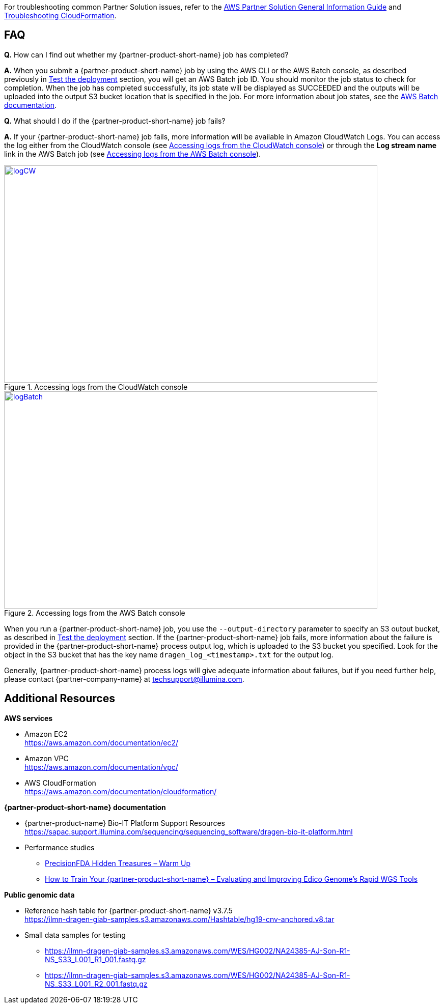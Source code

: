 // Add any unique troubleshooting steps here.

For troubleshooting common Partner Solution issues, refer to the https://fwd.aws/rA69w?[AWS Partner Solution General Information Guide^] and https://docs.aws.amazon.com/AWSCloudFormation/latest/UserGuide/troubleshooting.html[Troubleshooting CloudFormation^].

== FAQ

*Q.* How can I find out whether my {partner-product-short-name} job has completed?

*A.* When you submit a {partner-product-short-name} job by using the AWS CLI or the AWS Batch console, as described previously in link:#_test_the_deployment[Test the deployment] section, you will get an AWS Batch job ID. You should monitor the job status to check for completion. When the job has completed successfully, its job state will be displayed as SUCCEEDED and the outputs will be uploaded into the output S3 bucket location that is specified in the job. For more information about job states, see the https://docs.aws.amazon.com/batch/latest/userguide/job_states.html[AWS Batch documentation^].

*Q.* What should I do if the {partner-product-short-name} job fails?

*A.* If your {partner-product-short-name} job fails, more information will be available in Amazon CloudWatch Logs. You can access the log either from the CloudWatch console (see <<logCW>>) or through the *Log stream name* link in the AWS Batch job (see <<logBatch>>).

//In these examples, the user didn’t specify an S3 bucket for the *Genomics Data Bucket* parameter when they deployed the Quick Start, which caused the error:

//20:36:03. Error: Output S3 location not specified!

:xrefstyle: short
[#logCW]
.Accessing logs from the CloudWatch console
[link=images/image6.png]
image::../docs/deployment_guide/images/image6.png[logCW,width=733,height=427]

:xrefstyle: short
[#logBatch]
.Accessing logs from the AWS Batch console
[link=images/image7.png]
image::../docs/deployment_guide/images/image7.png[logBatch,width=733,height=427]

When you run a {partner-product-short-name} job, you use the `--output-directory` parameter to specify an S3 output bucket, as described in link:#_test_the_deployment[Test the deployment] section. If the {partner-product-short-name} job fails, more information about the failure is provided in the {partner-product-short-name} process output log, which is uploaded to the S3 bucket you specified. Look for the object in the S3 bucket that has the key name `dragen_log__<timestamp>.txt` for the output log.

Generally, {partner-product-short-name} process logs will give adequate information about failures, but if you need further help, please contact {partner-company-name} at techsupport@illumina.com.

[[additional-resources]]
== Additional Resources

*AWS services*

* Amazon EC2 +
https://aws.amazon.com/documentation/ec2/
* Amazon VPC +
https://aws.amazon.com/documentation/vpc/
* AWS CloudFormation +
https://aws.amazon.com/documentation/cloudformation/

*{partner-product-short-name} documentation*

* {partner-product-name} Bio-IT Platform Support Resources +
https://sapac.support.illumina.com/sequencing/sequencing_software/dragen-bio-it-platform.html
* Performance studies
  - https://precision.fda.gov/challenges/1/view/results[PrecisionFDA Hidden Treasures – Warm Up^]
  - https://blog.dnanexus.com/2018-03-08-how-to-train-your-dragen-evaluating-and-improving-edico-genomes-rapid-wgs-tools/[How to Train Your {partner-product-short-name} – Evaluating and Improving Edico Genome's Rapid WGS Tools^]

*Public genomic data*

* Reference hash table for {partner-product-short-name} v3.7.5 +
https://ilmn-dragen-giab-samples.s3.amazonaws.com/Hashtable/hg19-cnv-anchored.v8.tar
* Small data samples for testing
  - https://ilmn-dragen-giab-samples.s3.amazonaws.com/WES/HG002/NA24385-AJ-Son-R1-NS_S33_L001_R1_001.fastq.gz
  - https://ilmn-dragen-giab-samples.s3.amazonaws.com/WES/HG002/NA24385-AJ-Son-R1-NS_S33_L001_R2_001.fastq.gz

// == Resources
// Uncomment section and add links to any external resources that are specified by the partner.
